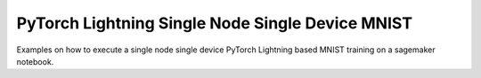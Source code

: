 #################################################
PyTorch Lightning Single Node Single Device MNIST
#################################################

Examples on how to execute a single node single device PyTorch Lightning based MNIST training on a sagemaker notebook.
